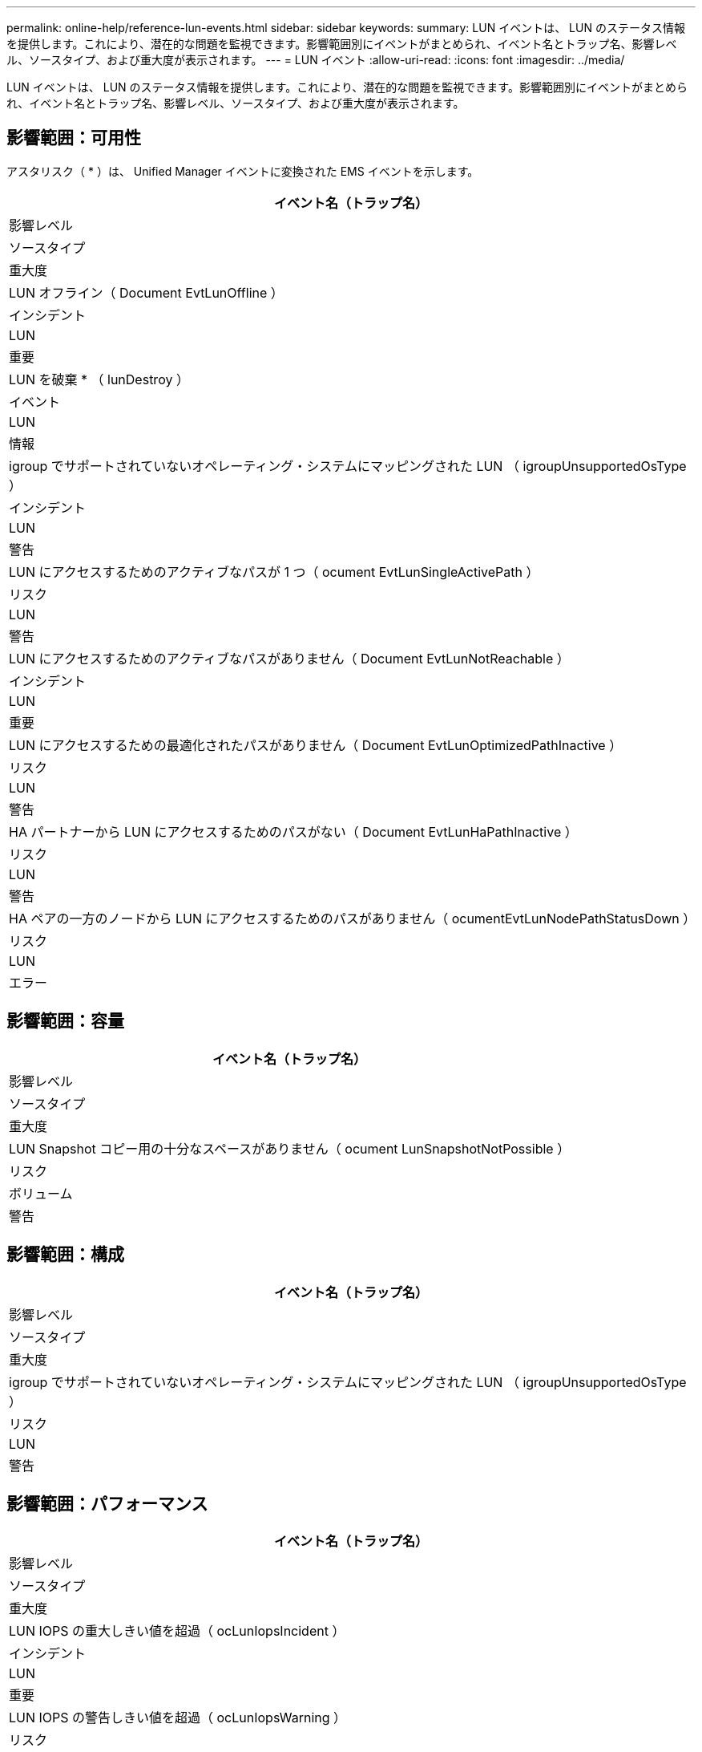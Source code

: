 ---
permalink: online-help/reference-lun-events.html 
sidebar: sidebar 
keywords:  
summary: LUN イベントは、 LUN のステータス情報を提供します。これにより、潜在的な問題を監視できます。影響範囲別にイベントがまとめられ、イベント名とトラップ名、影響レベル、ソースタイプ、および重大度が表示されます。 
---
= LUN イベント
:allow-uri-read: 
:icons: font
:imagesdir: ../media/


[role="lead"]
LUN イベントは、 LUN のステータス情報を提供します。これにより、潜在的な問題を監視できます。影響範囲別にイベントがまとめられ、イベント名とトラップ名、影響レベル、ソースタイプ、および重大度が表示されます。



== 影響範囲：可用性

アスタリスク（ * ）は、 Unified Manager イベントに変換された EMS イベントを示します。

|===
| イベント名（トラップ名） 


| 影響レベル 


| ソースタイプ 


| 重大度 


 a| 
LUN オフライン（ Document EvtLunOffline ）



 a| 
インシデント



 a| 
LUN



 a| 
重要



 a| 
LUN を破棄 * （ lunDestroy ）



 a| 
イベント



 a| 
LUN



 a| 
情報



 a| 
igroup でサポートされていないオペレーティング・システムにマッピングされた LUN （ igroupUnsupportedOsType ）



 a| 
インシデント



 a| 
LUN



 a| 
警告



 a| 
LUN にアクセスするためのアクティブなパスが 1 つ（ ocument EvtLunSingleActivePath ）



 a| 
リスク



 a| 
LUN



 a| 
警告



 a| 
LUN にアクセスするためのアクティブなパスがありません（ Document EvtLunNotReachable ）



 a| 
インシデント



 a| 
LUN



 a| 
重要



 a| 
LUN にアクセスするための最適化されたパスがありません（ Document EvtLunOptimizedPathInactive ）



 a| 
リスク



 a| 
LUN



 a| 
警告



 a| 
HA パートナーから LUN にアクセスするためのパスがない（ Document EvtLunHaPathInactive ）



 a| 
リスク



 a| 
LUN



 a| 
警告



 a| 
HA ペアの一方のノードから LUN にアクセスするためのパスがありません（ ocumentEvtLunNodePathStatusDown ）



 a| 
リスク



 a| 
LUN



 a| 
エラー

|===


== 影響範囲：容量

|===
| イベント名（トラップ名） 


| 影響レベル 


| ソースタイプ 


| 重大度 


 a| 
LUN Snapshot コピー用の十分なスペースがありません（ ocument LunSnapshotNotPossible ）



 a| 
リスク



 a| 
ボリューム



 a| 
警告

|===


== 影響範囲：構成

|===
| イベント名（トラップ名） 


| 影響レベル 


| ソースタイプ 


| 重大度 


 a| 
igroup でサポートされていないオペレーティング・システムにマッピングされた LUN （ igroupUnsupportedOsType ）



 a| 
リスク



 a| 
LUN



 a| 
警告

|===


== 影響範囲：パフォーマンス

|===
| イベント名（トラップ名） 


| 影響レベル 


| ソースタイプ 


| 重大度 


 a| 
LUN IOPS の重大しきい値を超過（ ocLunIopsIncident ）



 a| 
インシデント



 a| 
LUN



 a| 
重要



 a| 
LUN IOPS の警告しきい値を超過（ ocLunIopsWarning ）



 a| 
リスク



 a| 
LUN



 a| 
警告



 a| 
LUN MBps の重大しきい値を超過（ ocLunMbpsIncident ）



 a| 
インシデント



 a| 
LUN



 a| 
重要



 a| 
LUN MBps の警告しきい値を超過（ ocLunMbpsWarning ）



 a| 
リスク



 a| 
LUN



 a| 
警告



 a| 
LUN レイテンシミリ秒 / 処理の重大しきい値を超過（ Document LunLatencyIncident ）



 a| 
インシデント



 a| 
LUN



 a| 
重要



 a| 
LUN レイテンシミリ秒 / 処理の警告しきい値を超過（ ocumentLunLatencyWarning ）



 a| 
リスク



 a| 
LUN



 a| 
警告



 a| 
LUN レイテンシ / LUN IOPS の重大しきい値を超過（ ocLunLatencyIopsIncident ）



 a| 
インシデント



 a| 
LUN



 a| 
重要



 a| 
LUN レイテンシ / LUN IOPS の警告しきい値を超過（ Document LunLatencyIopsWarning ）



 a| 
リスク



 a| 
LUN



 a| 
警告



 a| 
LUN レイテンシ / LUN MBps の重大しきい値を超過（ ocLunLatencyMbpsIncident ）



 a| 
インシデント



 a| 
LUN



 a| 
重要



 a| 
LUN レイテンシ / LUN MBps の警告しきい値を超過（ ocLunLatencyMbpsWarning ）



 a| 
リスク



 a| 
LUN



 a| 
警告



 a| 
LUN レイテンシ / アグリゲート使用済みパフォーマンス容量の重大しきい値を超過（ ocLunLatencyAggregatePerfCapacityUsedIncident ）



 a| 
インシデント



 a| 
LUN



 a| 
重要



 a| 
LUN レイテンシ / アグリゲート使用済みパフォーマンス容量の警告しきい値を超過（ ocLunLatencyAggregatePerfCapacityUsedWarning ）



 a| 
リスク



 a| 
LUN



 a| 
警告



 a| 
LUN レイテンシ / アグリゲート利用率の重大しきい値を超過（ ocLunLatencyAggregateUtilizationIncident ）



 a| 
インシデント



 a| 
LUN



 a| 
重要



 a| 
LUN レイテンシ / アグリゲート利用率の警告しきい値を超過（ ocLunLatencyAggregateUtilizationWarning ）



 a| 
リスク



 a| 
LUN



 a| 
警告



 a| 
LUN レイテンシ / ノードの使用済みパフォーマンス容量の重大しきい値を超過（ ocLunLatencyNodePerfCapacityUsedIncident ）



 a| 
インシデント



 a| 
LUN



 a| 
重要



 a| 
LUN レイテンシ / ノードの使用済みパフォーマンス容量の警告しきい値を超過（ Document LunLatencyNodePerfCapacityUsedWarning ）



 a| 
リスク



 a| 
LUN



 a| 
警告



 a| 
LUN レイテンシ / ノード使用済みパフォーマンス容量 - テイクオーバーの重大しきい値を超過（ Document LunLatencyAggregatePerfCapacityUsedTakeoverIncident ）



 a| 
インシデント



 a| 
LUN



 a| 
重要



 a| 
LUN レイテンシ / ノードの使用済みパフォーマンス容量 - テイクオーバーの警告しきい値を超過（ Document LunLatencyAggregatePerfCapacityUsedTakeoverWarning ）



 a| 
リスク



 a| 
LUN



 a| 
警告



 a| 
LUN レイテンシ / ノード利用率の重大しきい値を超過（ ocLunLatencyNodeUtilizationIncident ）



 a| 
インシデント



 a| 
LUN



 a| 
重要



 a| 
LUN レイテンシ / ノード利用率の警告しきい値を超過（ ocLunLatencyNodeUtilizationWarning ）



 a| 
リスク



 a| 
LUN



 a| 
警告



 a| 
QoS LUN 最大 IOPS の警告しきい値を超過（ドキュメントの QosLunMaxIopsWarning ）



 a| 
リスク



 a| 
LUN



 a| 
警告



 a| 
QoS LUN 最大 MBps の警告しきい値を超過（ドキュメントの QosLunMaxMbpsWarning ）



 a| 
リスク



 a| 
LUN



 a| 
警告



 a| 
パフォーマンスサービスレベルポリシーに定義されたワークロードの LUN レイテンシしきい値を超過（ドキュメントのコンフォーマル遅延警告）



 a| 
リスク



 a| 
LUN



 a| 
警告

|===